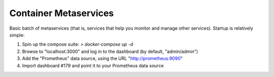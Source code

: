 Container Metaservices
======================

Basic batch of metaservices (that is, services that help you monitor and manage
other services). Startup is relatively simple:

1. Spin up the compose suite: `> docker-compose up -d`

2. Browse to "localhost:3000" and log in to the dashboard (by default,
   "admin/admin")

3. Add the "Prometheus" data source, using the URL "http://prometheus:9090"

4. Import dashboard #179 and point it to your Prometheus data source

